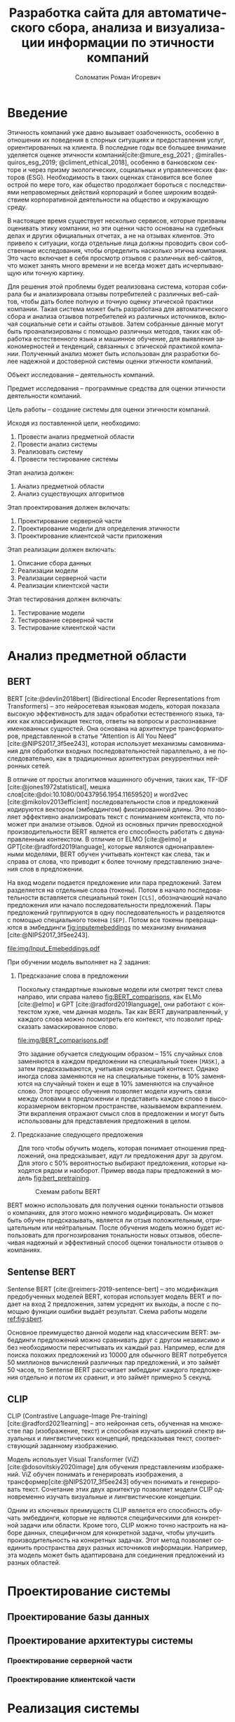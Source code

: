#+STARTUP: latexpreview
#+TITLE: Разработка сайта для автоматического сбора, анализа и визуализации информации по этичности компаний
#+AUTHOR: Соломатин Роман Игоревич
#+LANGUAGE: RU
#+LATEX_CLASS: HSEUniversity
#+LATEX_CLASS_OPTIONS: [PI, VKR]
#+bibliography: library.bib
#+cite_export: biblatex
#+OPTIONS: toc:nil H:4 ':t
#+LATEX_HEADER_EXTRA: \Abstract{В данной работе проведен анализ этичности разных компаний.
#+LATEX_HEADER_EXTRA:
#+LATEX_HEADER_EXTRA: В первой главе находится описание используемых алгоримов.
#+LATEX_HEADER_EXTRA:
#+LATEX_HEADER_EXTRA: Во второй главе представлено проектирование системы.
#+LATEX_HEADER_EXTRA:
#+LATEX_HEADER_EXTRA: В третьей главе представлена реализация системы.
#+LATEX_HEADER_EXTRA:
#+LATEX_HEADER_EXTRA: В четвертой главе представлено тестирование работы системы.
#+LATEX_HEADER_EXTRA:
#+LATEX_HEADER_EXTRA: Количество страниц - N, количество иллюстраций - N, количетсво таблиц - N.}

* Введение
:PROPERTIES:
:UNNUMBERED: t
:END:
Этичность компаний уже давно вызывает озабоченность, особенно в отношении их поведения в спорных ситуациях и предоставления услуг, ориентированных на клиента. В последние годы все большее внимание уделяется оценке этичности компаний[cite:@mure_esg_2021 ; @miralles-quiros_esg_2019; @climent_ethical_2018], особенно в банковском секторе и через призму экологических, социальных и управленческих факторов (ESG). Необходимость в таких оценках становится все более острой по мере того, как общество продолжает бороться с последствиями неправомерных действий корпораций и более широким воздействием корпоративной деятельности на общество и окружающую среду.

В настоящее время существует несколько сервисов, которые призваны оценивать этику компании, но эти оценки часто основаны на судебных делах и других официальных отчетах, а не на отзывах клиентов. Это привело к ситуации, когда отдельные лица должны проводить свои собственные исследования, чтобы определить насколько этична компания. Это часто включает в себя просмотр отзывов с различных веб-сайтов, что может занять много времени и не всегда может дать исчерпывающую или точную картину.

Для решения этой проблемы будет реализована система, которая собирала бы и анализировала отзывы потребителей с различных веб-сайтов, чтобы дать более полную и точную оценку этической практики компании. Такая система может быть разработана для автоматического сбора и анализа отзывов потребителей из различных источников, включая социальные сети и сайты отзывов. Затем собранные данные могут быть проанализированы с помощью различных методов, таких как обработка естественного языка и машинное обучение, для выявления закономерностей и тенденций, связанных с этической практикой компании. Полученный анализ может быть использован для разработки более надежной и достоверной системы оценки этичности компаний.

Объект исследования – деятельность компаний.

Предмет исследования – программные средства для оценки этичности деятельности компаний.

Цель работы – создание системы для оценки этичности компаний.

Исходя из поставленной цели, необходимо:

1. Провести анализ предметной области
2. Провести анализ системы
3. Реализовать систему
4. Провести тестирование системы

Этап анализа должен:
1. Анализ предметной области
2. Анализ существующих алгоритмов

Этап проектирования должен включать:
1. Проектирование серверной части
2. Проектирование модели для определения этичности
3. Проектирование клиентской части приложения

Этап реализации должен включать:
1. Описание сбора данных
2. Реализации модели
3. Реализации серверной части
4. Реализации клиентской части

Этап тестирования должен включать:
1. Тестирование модели
2. Тестирование серверной части
3. Тестирование клиентской части
* Анализ предметной области
** BERT
BERT [cite:@devlin2018bert] (Bidirectional Encoder Representations from Transformers) -- это нейросетевая языковая модель, которая показала высокую эффективность для задач обработки естественного языка, таких как классификация текстов, ответы на вопросы и распознавание именованных сущностей. Она основана на архитектуре трансформаторов, представленной в статье "Attention is All You Need" [cite:@NIPS2017_3f5ee243], которая использует механизмы самовнимания для обработки входных последовательностей параллельно, а не последовательно, как в традиционных архитектурах рекуррентных нейронных сетей.

В отличие от простых алогитмов машинного обучения, таких как, TF-IDF [cite:@jones1972statistical], мешка слов[cite:@doi:10.1080/00437956.1954.11659520] и word2vec [cite:@mikolov2013efficient] последовательности слов и предложений кодируются вектором (эмбеддингом) фиксированной длины. Это позволяет эффективно анализировать текст с пониманием контекста, что поможет при анализе отзывов.
Одной из основных причин превосходной производительности BERT является его способность работать с двунаправленным контекстом. В отличие от ELMO [cite:@elmo] и GPT[cite:@radford2019language], которые являются однонаправленными моделями, BERT обучен учитывать контекст как слева, так и справа от слова, что приводит к более точному представлению значения слов в предложении.

На вход модели подается предложение или пара предложений. Затем разделяется на отдельные слова (токены).  Потом в начало последовательности вставляется специальный токен =[CLS]=, обозначающий начало предложения или начало последовательности предложений. Пары предложений группируются в одну последовательность и разделяются с помощью специального токена =[SEP]=. Потом все токены превращаются в эмбеддинги [[fig:inputemebeddings]] по механизму внимания [cite:@NIPS2017_3f5ee243].

#+CAPTION: Пример ввода текста в модель
#+NAME: fig:inputemebeddings
#+ATTR_LATEX: :placement [h]
[[file:img/Input_Emebeddings.pdf]]

При обучении модель выполняет на 2 задания:
 1) Предсказание слова в предложении

    Поскольку стандартные языковые модели или смотрят текст слева направо, или справа налево [[fig:BERT_comparisons]], как ELMo [cite:@elmo] и GPT [cite:@radford2019language], они работают с контекстом хуже, чем данная модель. Так как BERT двунаправленный, у каждого слова можно посмотреть его контекст, что позволит предсказать замаскированное слово.

    #+CAPTION: Сравнение принципов работы BERT, ELMo, GPT
    #+NAME: fig:BERT_comparisons
    #+ATTR_LATEX: :placement [h]
    [[file:img/BERT_comparisons.pdf]]

    Это задание обучается следующим образом -- 15% случайных слов заменяются в каждом предложении на специальный токен =[MASK]=, а затем предсказываются, учитывая окружающий контекст. Однако иногда слова заменяются не на специальные токены, в 10% заменяются на случайный токен и еще в 10% заменяются на случайное слово. Этот процесс обучения позволяет модели изучить связи между словами в предложении и представить каждое слово в высокоразмерном векторном пространстве, называемом вкраплением. Эти вкрапления отражают смысл слов в предложении и могут быть использованы для представления предложения в целом.

 2) Предсказание следующего предложения

    Для того чтобы обучить модель, которая понимает отношения предложений, она предсказывает, идут ли предложения друг за другом. Для этого с 50% вероятностью выбирают предложения, которые находятся рядом и наоборот. Пример ввода пары предложений в модель [[fig:bert_pretraining]].

    #+CAPTION: Схемам работы BERT
    #+NAME: fig:bert_pretraining
    #+ATTR_LATEX: :width 0.6\textwidth :placement [!hbp]
    [[file:img/bert_pretrainin.png]]

 BERT можно использовать для получения оценки тональности отзывов о компаниях, для этого можно немного модифицировать. Он может быть обучен предсказывать, является ли отзыв положительным, отрицательным или нейтральным. После обучения модель можно будет использовать для прогнозирования тональности новых отзывов, обеспечивая надежный и эффективный способ оценки тональности отзывов о компаниях.
** Sentense BERT
Sentense BERT [cite:@reimers-2019-sentence-bert] -- это модификация предобученных моделей BERT, которая использует модель BERT и подает на вход 2 предложения, затем усреднят их выходы, а после с помощью функции ошибки выдаёт результат. Схема работы модели [[ref:fig:sbert]].
#+CAPTION: Схема работы SBERT
#+NAME: fig:sbert
#+ATTR_LATEX: :width 0.4\textwidth :placement [hbp]
[[file:img/sbert.png]]
Основное преимущество данной модели над классическим BERT: эмбеддинги предложений можно сравнивать друг с другом независимо и без необходимости пересчитывать их каждый раз. Например, если для поиска похожих предложений из 10000 для обычного BERT потребуется 50 миллионов вычислений различных пар предложений, и это займёт 50 часов, то Sentense BERT рассчитает эмбеддинг каждого предложения отдельно и потом их сравнит, и это займёт примерно 5 секунд.
** CLIP
CLIP (Contrastive Language–Image Pre-training)[cite:@radford2021learning] -- это нейронная сеть, обученная на множестве пар (изображение, текст) и способная изучать широкий спектр визуальных и лингвистических концепций, предсказывая текст, соответствующий заданному изображению.

Модель использует Visual Transformer (ViZ) [cite:@dosovitskiy2020image] для обучения представлениям изображений. ViZ обучен понимать и генерировать изображения, а трансформер[cite:@NIPS2017_3f5ee243] обучен понимать и генерировать текст. Сочетание этих двух архитектур позволяет модели CLIP одновременно изучать визуальные и лингвистические концепции.

Одним из ключевых преимуществ CLIP является его способность обучать эмбеддинги, которые не являются специфическими для конкретной задачи или области. Кроме того, CLIP можно точно настроить на наборе данных, специфичном для конкретной задачи, чтобы улучшить производительность на конкретных задачах. Этот метод позволяет соединить пространства двух разных источников информации. Например, эта модель может быть адаптирована для соединения предложений из разных областей.
* Проектирование системы
** Проектирование базы данных

** Проектирование архитектуры системы
*** Проектирование серверной части
*** Проектирование клиентской части

* Реализация системы
** Реализация серверной части
*** Реализация API
*** Реализация парсера banki.ru
*** Реализация парсера sravni.ru
*** Реализация модуля обработки текста
** Реализация клиентской части
* Тестирование системы
* Заключение
:PROPERTIES:
:UNNUMBERED: t
:END:
#+latex: %\nocite{*}
#+LATEX: \putbibliography
#+LATEX: \appendix
